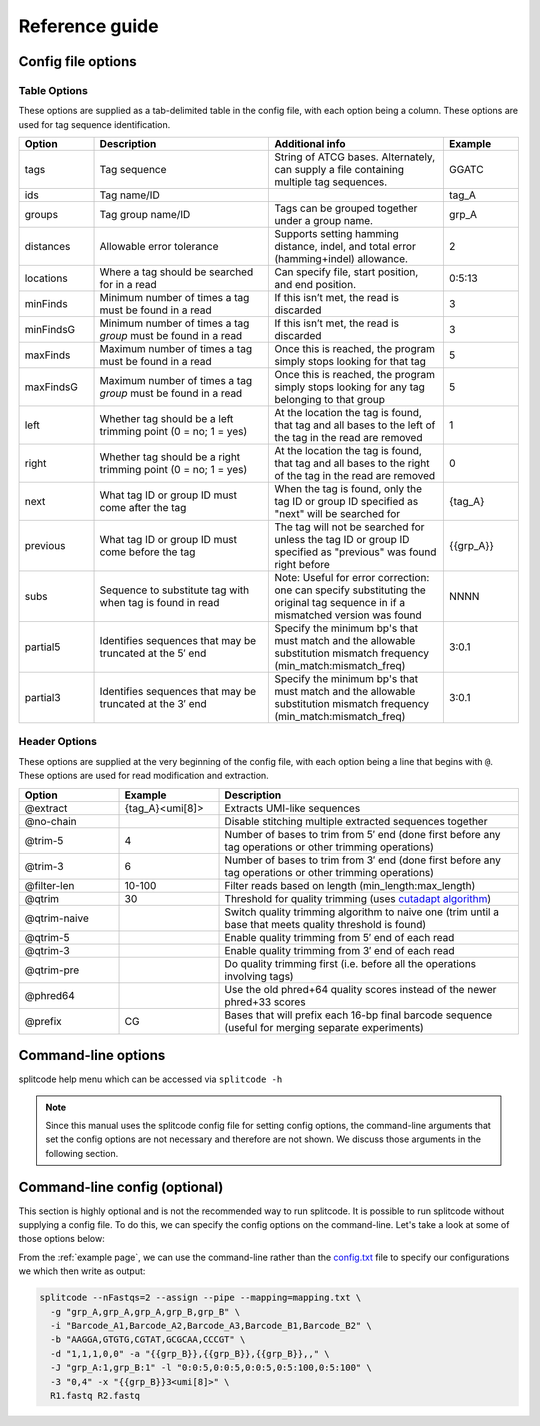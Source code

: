 Reference guide
===============


Config file options
^^^^^^^^^^^^^^^^^^^

Table Options
~~~~~~~~~~~~~

These options are supplied as a tab-delimited table in the config file, with each option being a column. These options are used for tag sequence identification.

.. list-table:: 
   :widths: 15 35 35 15 
   :header-rows: 1

   * - Option
     - Description
     - Additional info
     - Example
   * - tags
     - Tag sequence
     - String of ATCG bases. Alternately, can supply a file containing multiple tag sequences.
     - GGATC
   * - ids
     - Tag name/ID
     - 
     - tag_A
   * - groups
     - Tag group name/ID
     - Tags can be grouped together under a group name.
     - grp_A
   * - distances
     - Allowable error tolerance
     - Supports setting hamming distance, indel, and total error (hamming+indel) allowance.
     - 2
   * - locations
     - Where a tag should be searched for in a read
     - Can specify file, start position, and end position.
     - 0:5:13
   * - minFinds
     - Minimum number of times a tag must be found in a read
     - If this isn’t met, the read is discarded
     - 3
   * - minFindsG
     - Minimum number of times a tag *group* must be found in a read
     - If this isn’t met, the read is discarded
     - 3
   * - maxFinds
     - Maximum number of times a tag must be found in a read
     - Once this is reached, the program simply stops looking for that tag
     - 5
   * - maxFindsG
     - Maximum number of times a tag *group* must be found in a read
     - Once this is reached, the program simply stops looking for any tag belonging to that group
     - 5
   * - left
     - Whether tag should be a left trimming point (0 = no; 1 = yes)
     - At the location the tag is found, that tag and all bases to the left of the tag in the read are removed
     - 1
   * - right
     - Whether tag should be a right trimming point (0 = no; 1 = yes)
     - At the location the tag is found, that tag and all bases to the right of the tag in the read are removed
     - 0
   * - next
     - What tag ID or group ID must come after the tag
     - When the tag is found, only the tag ID or group ID specified as "next" will be searched for
     - {tag_A}
   * - previous
     - What tag ID or group ID must come before the tag
     - The tag will not be searched for unless the tag ID or group ID specified as "previous" was found right before
     - {{grp_A}}
   * - subs
     - Sequence to substitute tag with when tag is found in read
     - Note: Useful for error correction: one can specify substituting the original tag sequence in if a mismatched version was found
     - NNNN
   * - partial5
     - Identifies sequences that may be truncated at the 5′ end
     - Specify the minimum bp's that must match and the allowable substitution mismatch frequency (min_match:mismatch_freq)
     - 3:0.1
   * - partial3
     - Identifies sequences that may be truncated at the 3′ end
     - Specify the minimum bp's that must match and the allowable substitution mismatch frequency (min_match:mismatch_freq)
     - 3:0.1

Header Options
~~~~~~~~~~~~~~

These options are supplied at the very beginning of the config file, with each option being a line that begins with ``@``. These options are used for read modification and extraction.

.. list-table:: 
   :widths: 20 20 60 
   :header-rows: 1

   * - Option
     - Example
     - Description
   * - @extract
     - {tag_A}<umi[8]>
     - Extracts UMI-like sequences
   * - @no-chain
     - 
     - Disable stitching multiple extracted sequences together
   * - @trim-5
     - 4
     - Number of bases to trim from 5′ end (done first before any tag operations or other trimming operations)
   * - @trim-3
     - 6
     - Number of bases to trim from 3′ end (done first before any tag operations or other trimming operations)
   * - @filter-len
     - 10-100
     - Filter reads based on length (min_length:max_length)
   * - @qtrim
     - 30
     - Threshold for quality trimming (uses `cutadapt algorithm <https://cutadapt.readthedocs.io/en/stable/algorithms.html#quality-trimming-algorithm>`_)
   * - @qtrim-naive
     - 
     - Switch quality trimming algorithm to naive one (trim until a base that meets quality threshold is found)
   * - @qtrim-5
     - 
     - Enable quality trimming from 5′ end of each read
   * - @qtrim-3
     - 
     - Enable quality trimming from 3′ end of each read
   * - @qtrim-pre
     - 
     - Do quality trimming first (i.e. before all the operations involving tags)
   * - @phred64
     - 
     - Use the old phred+64 quality scores instead of the newer phred+33 scores
   * - @prefix
     - CG
     - Bases that will prefix each 16-bp final barcode sequence (useful for merging separate experiments)

Command-line options
^^^^^^^^^^^^^^^^^^^^

splitcode help menu which can be accessed via ``splitcode -h``

.. note::

  Since this manual uses the splitcode config file for setting config options, the command-line arguments that set the config options are not necessary and therefore are not shown. We discuss those arguments in the following section.  

.. code-block :: text
  :caption: splitcode help menu
  
  Usage: splitcode [arguments] fastq-files
  
  Options (configurations supplied in a file):
  -c, --config     Configuration file
  Output Options:
  -m, --mapping    Output file where the mapping between final barcode sequences and names will be written
  -o, --output     FASTQ file(s) where output will be written (comma-separated)
                   Number of output FASTQ files should equal --nFastqs (unless --select is provided)
  -O, --outb       FASTQ file where final barcodes will be written
                   If not supplied, final barcodes are prepended to reads of first FASTQ file (or as the first read for --pipe)
  -u, --unassigned FASTQ file(s) where output of unassigned reads will be written (comma-separated)
                   Number of FASTQ files should equal --nFastqs (unless --select is provided)
  -E, --empty      Sequence to fill in empty reads in output FASTQ files (default: no sequence is used to fill in those reads)
      --empty-remove Empty reads are stripped in output FASTQ files (don't even output an empty sequence)
  -p, --pipe       Write to standard output (instead of output FASTQ files)
  -S, --select     Select which FASTQ files to output (comma-separated) (e.g. 0,1,3 = Output files #0, #1, #3)
      --gzip       Output compressed gzip'ed FASTQ files
      --out-fasta  Output in FASTA format rather than FASTQ format
      --keep-com   Preserve the comments of the read names of the input FASTQ file(s)
      --no-output  Don't output any sequences (output statistics only)
      --no-outb    Don't output final barcode sequences
      --no-x-out   Don't output extracted UMI-like sequences (should be used with --x-names)
      --mod-names  Modify names of outputted sequences to include identified tag names
      --com-names  Modify names of outputted sequences to include final barcode sequence ID
      --seq-names  Modify names of outputted sequences to include the sequences of identified tags
      --x-names    Modify names of outputted sequences to include extracted UMI-like sequences
      --x-only     Only output extracted UMI-like sequences
  -X, --sub-assign Assign reads to a secondary sequence ID based on a subset of tags present (must be used with --assign)
                   (e.g. 0,2 = Generate unique ID based the tags present by subsetting those tags to tag #0 and tag #2 only)
                   The names of the outputted sequences will be modified to include this secondary sequence ID
  -C  --compress   Set the gzip compression level (default: 1) (range: 1-9)
  -M  --sam-tags   Modify the default SAM tags (default: CB:Z:,RX:Z:,BI:i:,SI:i:,BC:Z:)
  Other Options:
  -N, --nFastqs    Number of FASTQ file(s) per run
                   (default: 1) (specify 2 for paired-end)
  -n, --numReads   Maximum number of reads to process from supplied input
  -A, --append     An existing mapping file that will be added on to
  -k, --keep       File containing a list of arrangements of tag names to keep
  -r, --remove     File containing a list of arrangements of tag names to remove/discard
  -y, --keep-grp   File containing a list of arrangements of tag groups to keep
  -Y, --remove-grp File containing a list of arrangements of tag groups to remove/discard
  -t, --threads    Number of threads to use
  -s, --summary    File where summary statistics will be written to
  -h, --help       Displays usage information
      --assign     Assign reads to a final barcode sequence identifier based on tags present
      --inleaved   Specifies that input is an interleaved FASTQ file
      --remultiplex  Turn on remultiplexing mode
      --version    Prints version number
      --cite       Prints citation information


Command-line config (optional)
^^^^^^^^^^^^^^^^^^^^^^^^^^^^^^

This section is highly optional and is not the recommended way to run splitcode. It is possible to run splitcode without supplying a config file. To do this, we can specify the config options on the command-line. Let's take a look at some of those options below:

.. code-block :: text
  :caption: splitcode help menu
  
  Usage: splitcode [arguments] fastq-files
  
  Sequence identification options (for configuring on the command-line):
  -b, --tags       List of tag sequences (comma-separated)
  -d, --distances  List of error distance (mismatch:indel:total) thresholds (comma-separated)
  -l, --locations  List of locations (file:pos1:pos2) (comma-separated)
  -i, --ids        List of tag names/identifiers (comma-separated)
  -g, --groups     List of tag group names (comma-separated)
  -f, --minFinds   List of minimum times a tag must be found in a read (comma-separated)
  -F, --maxFinds   List of maximum times a tag can be found in a read (comma-separated)
  -j, --minFindsG  List of minimum times tags in a group must be found in a read (comma-separated group_name:min_times)
  -J, --maxFindsG  List of maximum times tags in a group can be found in a read (comma-separated group_name:max_times)
  -e, --exclude    List of what to exclude from final barcode (comma-separated; 1 = exclude, 0 = include)
  -L, --left       List of what tags to include when trimming from the left (comma-separated; 1 = include, 0 = exclude)
  -R, --right      List of what tags to include when trimming from the right (comma-separated; 1 = include, 0 = exclude)
                   (Note: for --left/--right, can specify an included tag as 1:x where x = number of extra bp's to trim
                   from left/right side if that included tag is at the leftmost/rightmost position)
  -a, --next       List of what tag names must come immediately after each tag (comma-separated)
  -v, --previous   List of what tag names must come immediately before each tag (comma-separated)
                   (Note: for --next/--previous, specify tag names as {name} and specify tag group names as {{group}}
                   Can also specify the number of base pairs that must appear between the current tag and the next/previous tag.
                   E.g. {bc}4-12 means the next/previous tag is 4-12 bases away and has name 'bc')
  -U, --subs       Specifies sequence to substitute tag with when found in read (. = original sequence) (comma-separated)
  -z, --partial5   Specifies tag may be truncated at the 5′ end (comma-separated min_match:mismatch_freq)
  -Z, --partial3   Specifies tag may be truncated at the 3′ end (comma-separated min_match:mismatch_freq)
  Read modification and extraction options (for configuring on the command-line):
  -x, --extract    Pattern(s) describing how to extract UMI and UMI-like sequences from reads
                   (E.g. {bc}2<umi_1[5]> means extract a 5-bp UMI sequence, called umi_1, 2 base pairs following the tag named 'bc')
      --no-chain   If an extraction pattern for a UMI/UMI-like sequence is matched multiple times, only extract based on the first match
  -5, --trim-5     Number of base pairs to trim from the 5′-end of reads (comma-separated; one number per each FASTQ file in a run)
  -3, --trim-3     Number of base pairs to trim from the 3′-end of reads (comma-separated; one number per each FASTQ file in a run)
  -w, --filter-len Filter reads based on length (min_length:max_length)
  -q, --qtrim      Quality trimming threshold
      --qtrim-5    Perform quality trimming from the 5′-end of reads of each FASTQ file
      --qtrim-3    Perform quality trimming from the 3′-end of reads of each FASTQ file
      --qtrim-pre  Perform quality trimming before sequence identification operations
      --qtrim-naive Perform quality trimming using a naive algorithm (i.e. trim until a base that meets the quality threshold is encountered)
      --phred64    Use phred+64 encoded quality scores
  -P, --prefix     Bases that will prefix each final barcode sequence (useful for merging separate experiments)


From the :ref:`example page`, we can use the command-line rather than the `config.txt <https://raw.githubusercontent.com/pachterlab/splitcode-tutorial/main/uploads/example/config.txt>`_ file to specify our configurations we which then write as output:

.. code-block:: shell

  splitcode --nFastqs=2 --assign --pipe --mapping=mapping.txt \
    -g "grp_A,grp_A,grp_A,grp_B,grp_B" \
    -i "Barcode_A1,Barcode_A2,Barcode_A3,Barcode_B1,Barcode_B2" \
    -b "AAGGA,GTGTG,CGTAT,GCGCAA,CCCGT" \
    -d "1,1,1,0,0" -a "{{grp_B}},{{grp_B}},{{grp_B}},," \
    -J "grp_A:1,grp_B:1" -l "0:0:5,0:0:5,0:0:5,0:5:100,0:5:100" \
    -3 "0,4" -x "{{grp_B}}3<umi[8]>" \
    R1.fastq R2.fastq



